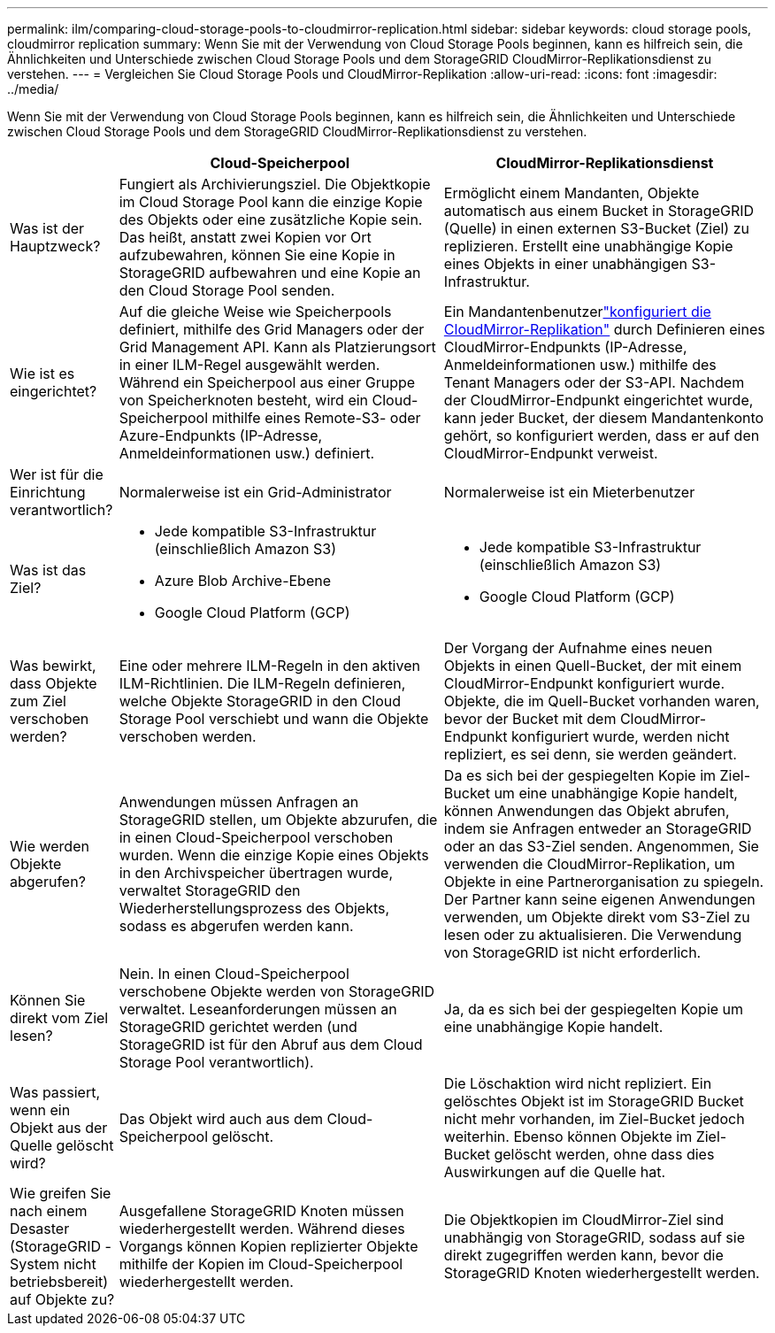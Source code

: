 ---
permalink: ilm/comparing-cloud-storage-pools-to-cloudmirror-replication.html 
sidebar: sidebar 
keywords: cloud storage pools, cloudmirror replication 
summary: Wenn Sie mit der Verwendung von Cloud Storage Pools beginnen, kann es hilfreich sein, die Ähnlichkeiten und Unterschiede zwischen Cloud Storage Pools und dem StorageGRID CloudMirror-Replikationsdienst zu verstehen. 
---
= Vergleichen Sie Cloud Storage Pools und CloudMirror-Replikation
:allow-uri-read: 
:icons: font
:imagesdir: ../media/


[role="lead"]
Wenn Sie mit der Verwendung von Cloud Storage Pools beginnen, kann es hilfreich sein, die Ähnlichkeiten und Unterschiede zwischen Cloud Storage Pools und dem StorageGRID CloudMirror-Replikationsdienst zu verstehen.

[cols="1a,3a,3a"]
|===
|  | Cloud-Speicherpool | CloudMirror-Replikationsdienst 


 a| 
Was ist der Hauptzweck?
 a| 
Fungiert als Archivierungsziel.  Die Objektkopie im Cloud Storage Pool kann die einzige Kopie des Objekts oder eine zusätzliche Kopie sein.  Das heißt, anstatt zwei Kopien vor Ort aufzubewahren, können Sie eine Kopie in StorageGRID aufbewahren und eine Kopie an den Cloud Storage Pool senden.
 a| 
Ermöglicht einem Mandanten, Objekte automatisch aus einem Bucket in StorageGRID (Quelle) in einen externen S3-Bucket (Ziel) zu replizieren.  Erstellt eine unabhängige Kopie eines Objekts in einer unabhängigen S3-Infrastruktur.



 a| 
Wie ist es eingerichtet?
 a| 
Auf die gleiche Weise wie Speicherpools definiert, mithilfe des Grid Managers oder der Grid Management API.  Kann als Platzierungsort in einer ILM-Regel ausgewählt werden.  Während ein Speicherpool aus einer Gruppe von Speicherknoten besteht, wird ein Cloud-Speicherpool mithilfe eines Remote-S3- oder Azure-Endpunkts (IP-Adresse, Anmeldeinformationen usw.) definiert.
 a| 
Ein Mandantenbenutzerlink:../tenant/configuring-cloudmirror-replication.html["konfiguriert die CloudMirror-Replikation"] durch Definieren eines CloudMirror-Endpunkts (IP-Adresse, Anmeldeinformationen usw.) mithilfe des Tenant Managers oder der S3-API.  Nachdem der CloudMirror-Endpunkt eingerichtet wurde, kann jeder Bucket, der diesem Mandantenkonto gehört, so konfiguriert werden, dass er auf den CloudMirror-Endpunkt verweist.



 a| 
Wer ist für die Einrichtung verantwortlich?
 a| 
Normalerweise ist ein Grid-Administrator
 a| 
Normalerweise ist ein Mieterbenutzer



 a| 
Was ist das Ziel?
 a| 
* Jede kompatible S3-Infrastruktur (einschließlich Amazon S3)
* Azure Blob Archive-Ebene
* Google Cloud Platform (GCP)

 a| 
* Jede kompatible S3-Infrastruktur (einschließlich Amazon S3)
* Google Cloud Platform (GCP)




 a| 
Was bewirkt, dass Objekte zum Ziel verschoben werden?
 a| 
Eine oder mehrere ILM-Regeln in den aktiven ILM-Richtlinien.  Die ILM-Regeln definieren, welche Objekte StorageGRID in den Cloud Storage Pool verschiebt und wann die Objekte verschoben werden.
 a| 
Der Vorgang der Aufnahme eines neuen Objekts in einen Quell-Bucket, der mit einem CloudMirror-Endpunkt konfiguriert wurde.  Objekte, die im Quell-Bucket vorhanden waren, bevor der Bucket mit dem CloudMirror-Endpunkt konfiguriert wurde, werden nicht repliziert, es sei denn, sie werden geändert.



 a| 
Wie werden Objekte abgerufen?
 a| 
Anwendungen müssen Anfragen an StorageGRID stellen, um Objekte abzurufen, die in einen Cloud-Speicherpool verschoben wurden.  Wenn die einzige Kopie eines Objekts in den Archivspeicher übertragen wurde, verwaltet StorageGRID den Wiederherstellungsprozess des Objekts, sodass es abgerufen werden kann.
 a| 
Da es sich bei der gespiegelten Kopie im Ziel-Bucket um eine unabhängige Kopie handelt, können Anwendungen das Objekt abrufen, indem sie Anfragen entweder an StorageGRID oder an das S3-Ziel senden.  Angenommen, Sie verwenden die CloudMirror-Replikation, um Objekte in eine Partnerorganisation zu spiegeln.  Der Partner kann seine eigenen Anwendungen verwenden, um Objekte direkt vom S3-Ziel zu lesen oder zu aktualisieren.  Die Verwendung von StorageGRID ist nicht erforderlich.



 a| 
Können Sie direkt vom Ziel lesen?
 a| 
Nein. In einen Cloud-Speicherpool verschobene Objekte werden von StorageGRID verwaltet.  Leseanforderungen müssen an StorageGRID gerichtet werden (und StorageGRID ist für den Abruf aus dem Cloud Storage Pool verantwortlich).
 a| 
Ja, da es sich bei der gespiegelten Kopie um eine unabhängige Kopie handelt.



 a| 
Was passiert, wenn ein Objekt aus der Quelle gelöscht wird?
 a| 
Das Objekt wird auch aus dem Cloud-Speicherpool gelöscht.
 a| 
Die Löschaktion wird nicht repliziert.  Ein gelöschtes Objekt ist im StorageGRID Bucket nicht mehr vorhanden, im Ziel-Bucket jedoch weiterhin.  Ebenso können Objekte im Ziel-Bucket gelöscht werden, ohne dass dies Auswirkungen auf die Quelle hat.



 a| 
Wie greifen Sie nach einem Desaster (StorageGRID -System nicht betriebsbereit) auf Objekte zu?
 a| 
Ausgefallene StorageGRID Knoten müssen wiederhergestellt werden.  Während dieses Vorgangs können Kopien replizierter Objekte mithilfe der Kopien im Cloud-Speicherpool wiederhergestellt werden.
 a| 
Die Objektkopien im CloudMirror-Ziel sind unabhängig von StorageGRID, sodass auf sie direkt zugegriffen werden kann, bevor die StorageGRID Knoten wiederhergestellt werden.

|===